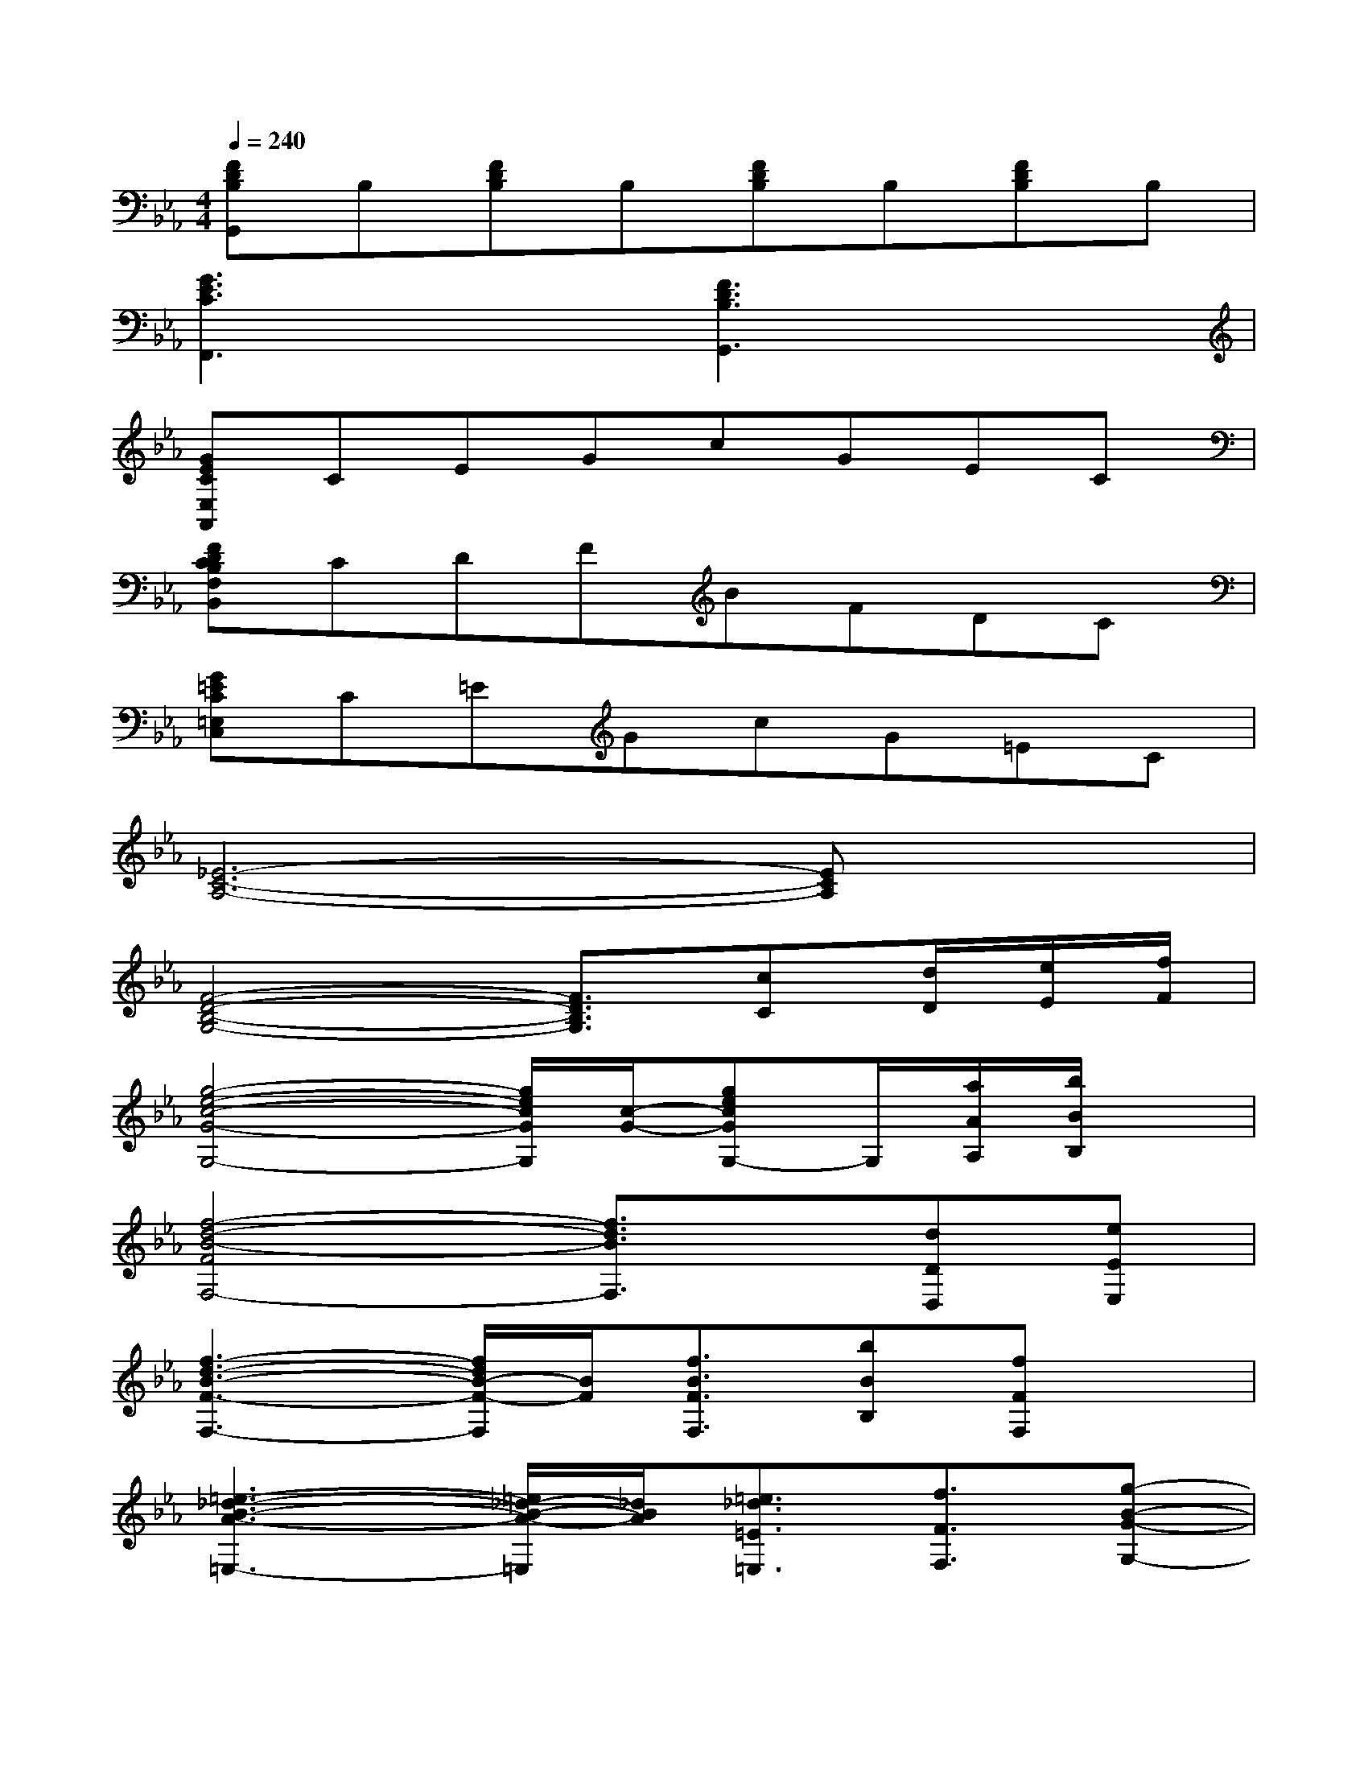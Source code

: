 X:1
T:
M:4/4
L:1/8
Q:1/4=240
K:Eb%3flats
V:1
[FDB,G,,]B,[FDB,]B,[FDB,]B,[FDB,]B,|
[G3E3C3F,,3]x[F3D3B,3G,,3]x|
[GECE,A,,]CEGcGEC|
[FDCB,F,B,,]CDFBFDC|
[G=EC=E,C,]C=EGcG=EC|
[_E6-C6-A,6-][ECA,]x|
[F4-D4-B,4-G,4-][F3/2D3/2B,3/2G,3/2][cC][d/2D/2][e/2E/2][f/2F/2]|
[g4-e4-c4-G4-G,4-][g/2e/2c/2G/2G,/2][c/2-G/2-][gecGG,-]G,/2[a/2A/2A,/2][b/2B/2B,/2]x/2|
[f4-d4-B4-F4F,4-][f3/2d3/2B3/2F,3/2]x/2[dDD,][eEE,]|
[f3-d3-B3-F3-F,3-][f/2d/2B/2-F/2-F,/2][B/2F/2][f3/2B3/2F3/2F,3/2][bBB,][fFF,]x/2|
[=e3-_d3-B3-A3-=E,3-][=e/2_d/2-B/2-A/2-=E,/2][_d/2B/2A/2][=e3/2_d3/2=E3/2=E,3/2][f3/2F3/2F,3/2][g-B-G-G,-]|
[g/2-g/2_e/2-c/2-B/2A/2-G/2G,/2-G,/2][g2-e2-c2-A2G,2-][g/2e/2c/2G,/2][cGCC,][c3/2G3/2C3/2C,3/2]A/2-[g3/2-e3/2-c3/2-A3/2G,3/2-][g/2e/2c/2G,/2]|
[f3-=d3-=B3-A3-F,3-][f/2d/2-=B/2-A/2-F,/2][d/2=B/2A/2][f3/2=B3/2F3/2F,3/2][e-E-E,-][e/2d/2-E/2D/2-E,/2D,/2-][dDD,]|
[d4-_B4-G4-E4-D,4-][dBGED,][GDG,][dDD,][cCC,]|
[d8D8D,8]|
[G2E2C2A,2A,,2-][G2E2C2A,,2-][G2E2C2A,,2-][G2E2C2A,,2]